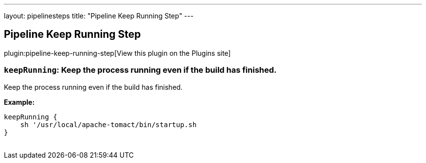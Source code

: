 ---
layout: pipelinesteps
title: "Pipeline Keep Running Step"
---

:notitle:
:description:
:author:
:email: jenkinsci-users@googlegroups.com
:sectanchors:
:toc: left
:compat-mode!:

== Pipeline Keep Running Step

plugin:pipeline-keep-running-step[View this plugin on the Plugins site]

=== `keepRunning`: Keep the process running even if the build has finished.
++++
<div><p>Keep the process running even if the build has finished.</p>
<p><strong>Example:</strong><br><code></code></p>
<pre><code>keepRunning {
    sh '/usr/local/apache-tomact/bin/startup.sh
}
	</code></pre>
<p></p></div>
<ul></ul>


++++

